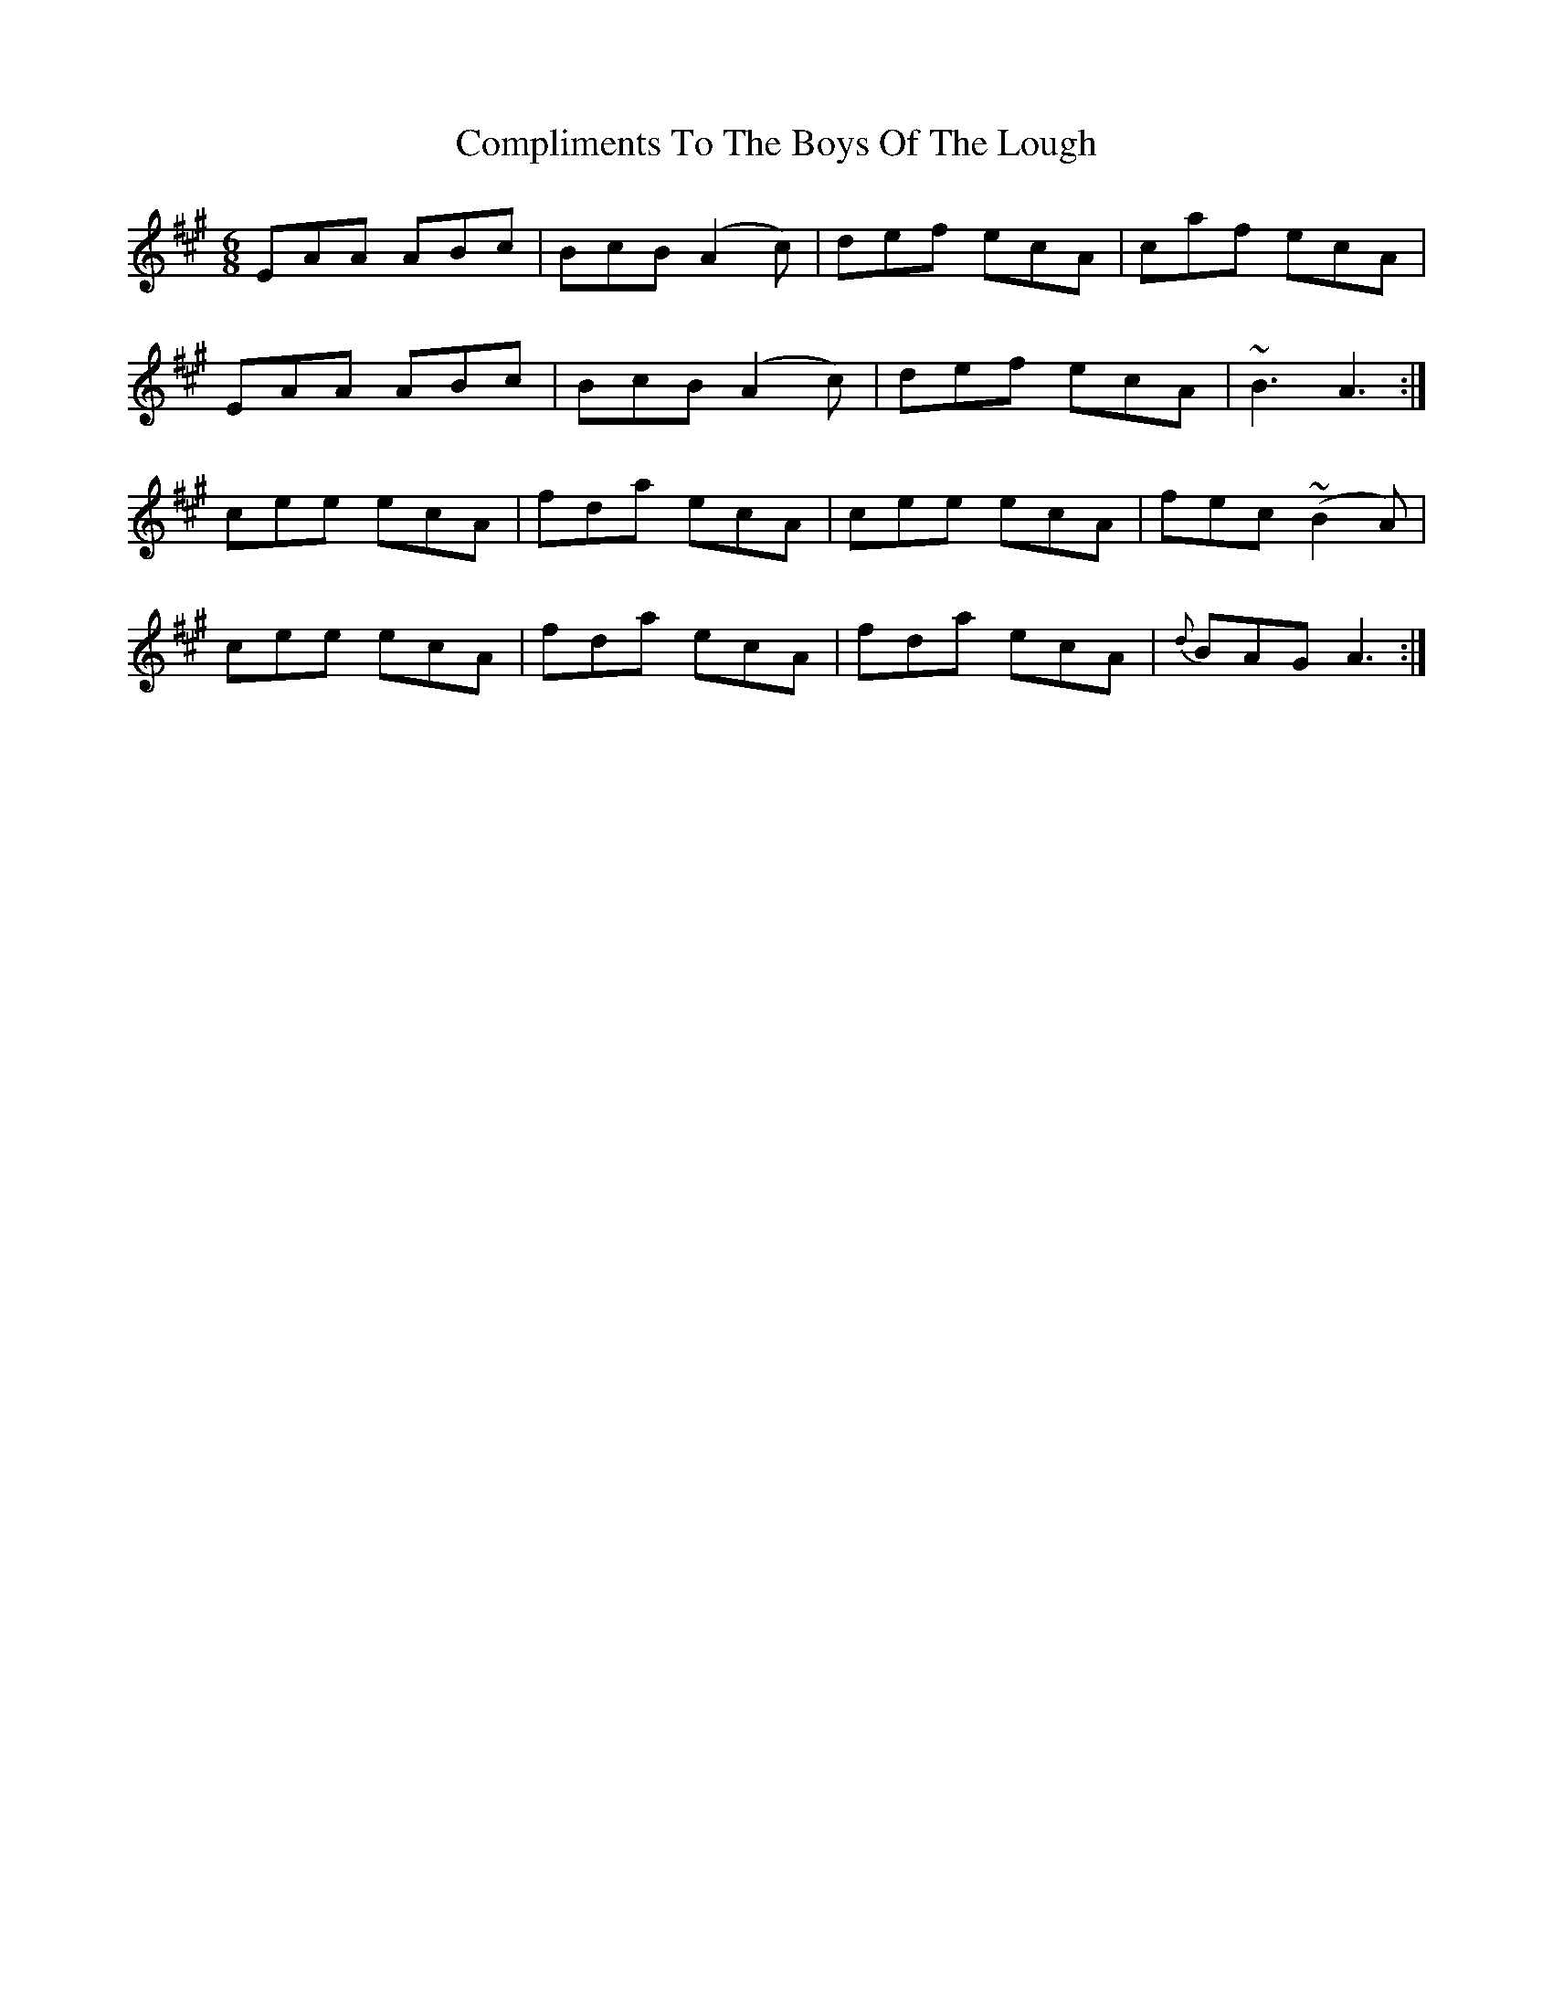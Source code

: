 X: 7873
T: Compliments To The Boys Of The Lough
R: jig
M: 6/8
K: Amajor
EAA ABc|BcB (A2c)|def ecA|caf ecA|
EAA ABc|BcB (A2c)|def ecA|~B3 A3:|
cee ecA|fda ecA|cee ecA|fec (~B2 A)|
cee ecA|fda ecA|fda ecA|{d}BAG A3:|

